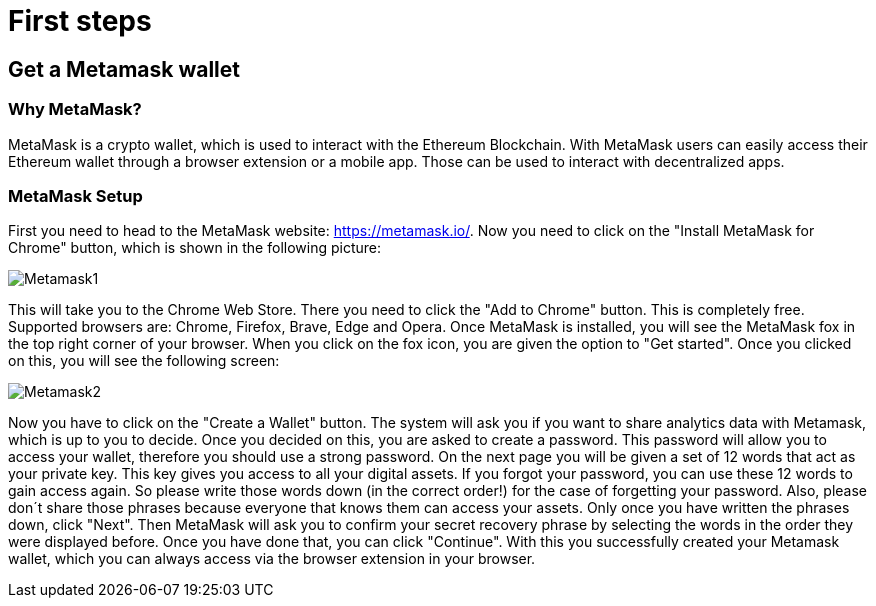 = First steps

== Get a Metamask wallet

=== Why MetaMask?

MetaMask is a crypto wallet, which is used to interact with the Ethereum Blockchain.
With MetaMask users can easily access their Ethereum wallet through a browser extension or a mobile app. Those can be used to interact with decentralized apps.

=== MetaMask Setup

First you need to head to the MetaMask website: https://metamask.io/.
Now you need to click on the "Install MetaMask for Chrome" button, which is shown in the following picture:

image::Metamask1.png[]

This will take you to the Chrome Web Store. There you need to click the "Add to Chrome" button. This is completely free.
Supported browsers are: Chrome, Firefox, Brave, Edge and Opera.
Once MetaMask is installed, you will see the MetaMask fox in the top right corner of your browser.
When you click on the fox icon, you are given the option to "Get started". Once you clicked on this, you will see the following screen:

image::Metamask2.png[]

Now you have to click on the "Create a Wallet" button. The system will ask you if you want to share analytics data with Metamask, which is up to you to decide.
Once you decided on this, you are asked to create a password. This password will allow you to access your wallet, therefore you should use a strong password.
On the next page you will be given a set of 12 words that act as your private key. This key gives you access to all your digital assets. If you forgot your password, you can use these 12 words to gain access again.
So please write those words down (in the correct order!) for the case of forgetting your password.
Also, please don´t share those phrases because everyone that knows them can access your assets.
Only once you have written the phrases down, click "Next". Then MetaMask will ask you to confirm your secret recovery phrase by selecting the words in the order they were displayed before.
Once you have done that, you can click "Continue". With this you successfully created your Metamask wallet, which you can always access via the browser extension in your browser.
